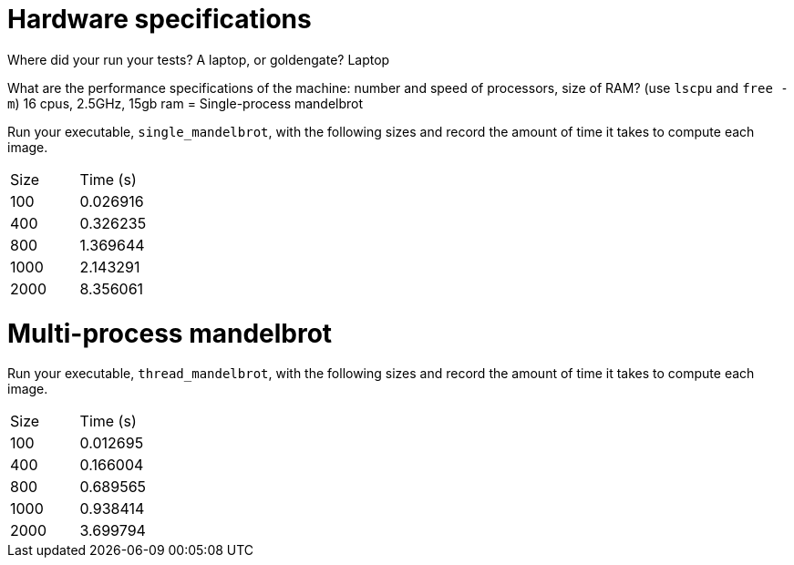 = Hardware specifications

Where did your run your tests? A laptop, or goldengate?
Laptop

What are the performance specifications of the machine: number and speed of
processors, size of RAM? (use `lscpu` and `free -m`)
16 cpus, 2.5GHz, 15gb ram
= Single-process mandelbrot

Run your executable, `single_mandelbrot`, with the following sizes and record
the amount of time it takes to compute each image.

[cols="1,1"]
!===
| Size | Time (s) 
| 100 | 0.026916
| 400 | 0.326235
| 800 | 1.369644
| 1000 | 2.143291
| 2000 | 8.356061
!===

= Multi-process mandelbrot

Run your executable, `thread_mandelbrot`, with the following sizes and record
the amount of time it takes to compute each image.

[cols="1,1"]
!===
| Size | Time (s) 
| 100 | 0.012695
| 400 | 0.166004
| 800 | 0.689565
| 1000 | 0.938414
| 2000 | 3.699794
!===


